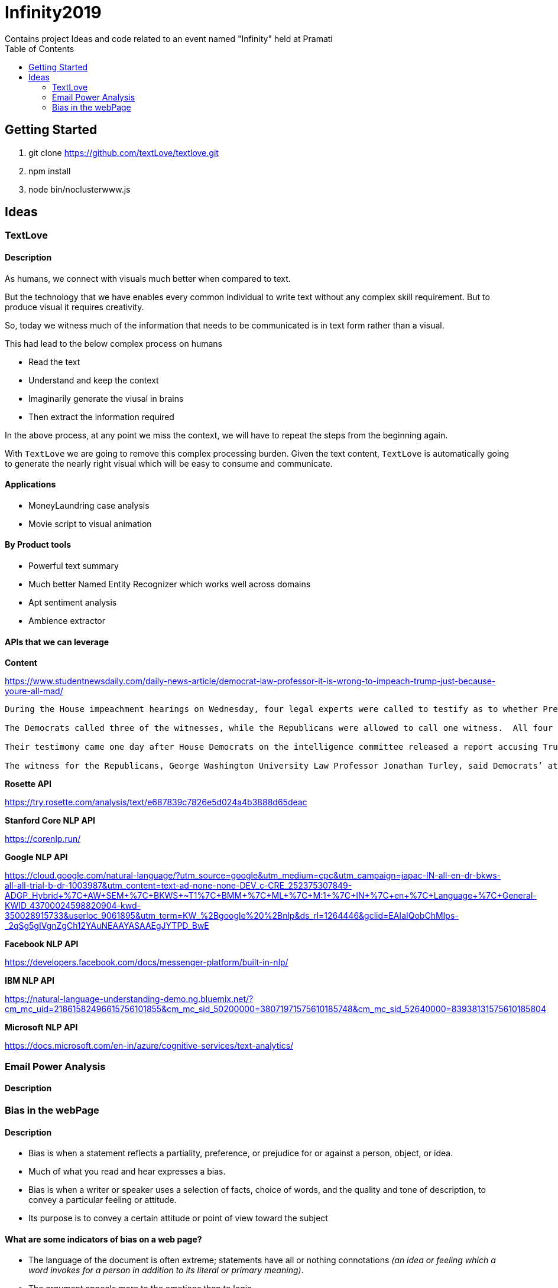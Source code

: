 = Infinity2019
Contains project Ideas and code related to an event named "Infinity" held at Pramati
:toc:

== Getting Started

. git clone https://github.com/textLove/textlove.git
. npm install
. node bin/noclusterwww.js

== Ideas

=== TextLove

==== Description

As humans, we connect with visuals much better when compared to text. 

But the technology that we have enables every common individual to write text without any complex skill requirement. But to produce visual it requires creativity.

So, today we witness much of the information that needs to be communicated is in text form rather than a visual.

This had lead to the below complex process on humans

* Read the text
* Understand and keep the context
* Imaginarily generate the viusal in brains
* Then extract the information required

In the above process, at any point we miss the context, we will have to repeat the steps from the beginning again.

With `TextLove` we are going to remove this complex processing burden. Given the text content, `TextLove` is automatically going to generate the nearly right visual which will be easy to consume and communicate.

==== Applications

* MoneyLaundring case analysis
* Movie script to visual animation

==== By Product tools

* Powerful text summary
* Much better Named Entity Recognizer which works well across domains
* Apt sentiment analysis
* Ambience extractor


==== APIs that we can leverage

*Content*

https://www.studentnewsdaily.com/daily-news-article/democrat-law-professor-it-is-wrong-to-impeach-trump-just-because-youre-all-mad/

```
During the House impeachment hearings on Wednesday, four legal experts were called to testify as to whether President Donald Trump’s refusal to comply with congressional subpoenas in the impeachment inquiry is grounds for an obstruction case.

The Democrats called three of the witnesses, while the Republicans were allowed to call one witness.  All four of the experts are Democrats who do not support President Trump.

Their testimony came one day after House Democrats on the intelligence committee released a report accusing Trump of congressional obstruction based on his instructions for White House staff not to comply with subpoenas.

The witness for the Republicans, George Washington University Law Professor Jonathan Turley, said Democrats’ attempts to go after Trump for fighting the subpoenas in court was a congressional abuse of power.
```

*Rosette API*

https://try.rosette.com/analysis/text/e687839c7826e5d024a4b3888d65deac


*Stanford Core NLP API*

https://corenlp.run/


*Google NLP API*

https://cloud.google.com/natural-language/?utm_source=google&utm_medium=cpc&utm_campaign=japac-IN-all-en-dr-bkws-all-all-trial-b-dr-1003987&utm_content=text-ad-none-none-DEV_c-CRE_252375307849-ADGP_Hybrid+%7C+AW+SEM+%7C+BKWS+~+T1+%7C+BMM+%7C+ML+%7C+M:1+%7C+IN+%7C+en+%7C+Language+%7C+General-KWID_43700024598820904-kwd-350028915733&userloc_9061895&utm_term=KW_%2Bgoogle%20%2Bnlp&ds_rl=1264446&gclid=EAIaIQobChMIps-_2qSg5gIVgnZgCh12YAuNEAAYASAAEgJYTPD_BwE

*Facebook NLP API*

https://developers.facebook.com/docs/messenger-platform/built-in-nlp/

*IBM NLP API*

https://natural-language-understanding-demo.ng.bluemix.net/?cm_mc_uid=21861582496615756101855&cm_mc_sid_50200000=38071971575610185748&cm_mc_sid_52640000=83938131575610185804

*Microsoft NLP API*

https://docs.microsoft.com/en-in/azure/cognitive-services/text-analytics/


=== Email Power Analysis

==== Description

=== Bias in the webPage

==== Description

* Bias is when a statement reflects a partiality, preference, or prejudice for or against a person, object, or idea.
* Much of what you read and hear expresses a bias. 
* Bias is when a writer or speaker uses a selection of facts, choice of words, and the quality and tone of description, to convey a particular feeling or attitude. 
* Its purpose is to convey a certain attitude or point of view toward the subject

==== What are some indicators of bias on a web page?

* The language of the document is often extreme; statements have all or nothing connotations _(an idea or feeling which a word invokes for a person in addition to its literal or primary meaning)_.
* The argument appeals more to the emotions than to logic.
* Things are worded with the intent to oversimplify or over generalize.
* The author wishes to present a limited view of the topic.
